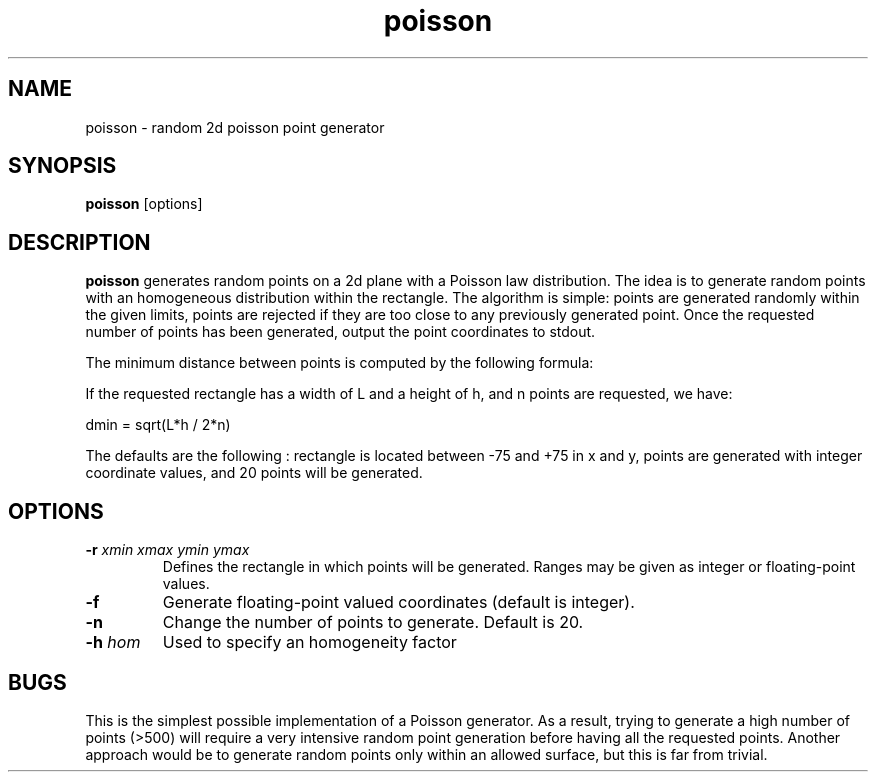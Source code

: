 .TH poisson 1 "02 Mar 1998"
.SH NAME
poisson \- random 2d poisson point generator 
.SH SYNOPSIS
.B poisson
[options]
.SH DESCRIPTION
.PP
.B poisson
generates random points on a 2d plane with a Poisson law distribution.
The idea is to generate random points with an homogeneous distribution
within the rectangle. The algorithm is simple: points are generated
randomly within the given limits, points are rejected if they are too
close to any previously generated point. Once the requested number
of points has been generated, output the point coordinates to stdout.
.PP
The minimum distance between points is computed by the following formula:
.PP
If the requested rectangle has a width of L and a height of h,
and n points are requested, we have:
.PP
dmin = sqrt(L*h / 2*n)
.PP
The defaults are the following : rectangle is located between -75 and +75 in 
x and y, points are generated with integer coordinate values, and 20 points 
will be generated.
.SH OPTIONS
.TP
.BI \-r " xmin xmax ymin ymax"
Defines the rectangle in which points will be generated. Ranges
may be given as integer or floating-point values.
.TP
.BI \-f
Generate floating-point valued coordinates (default is integer).
.TP
.BI \-n
Change the number of points to generate. Default is 20.
.TP
.BI \-h " hom"
Used to specify an homogeneity factor

.SH BUGS
This is the simplest possible implementation of a Poisson generator.
As a result, trying to generate a high number of points (>500) will
require a very intensive random point generation before having all
the requested points. Another approach would be to generate random
points only within an allowed surface, but this is far from trivial.
